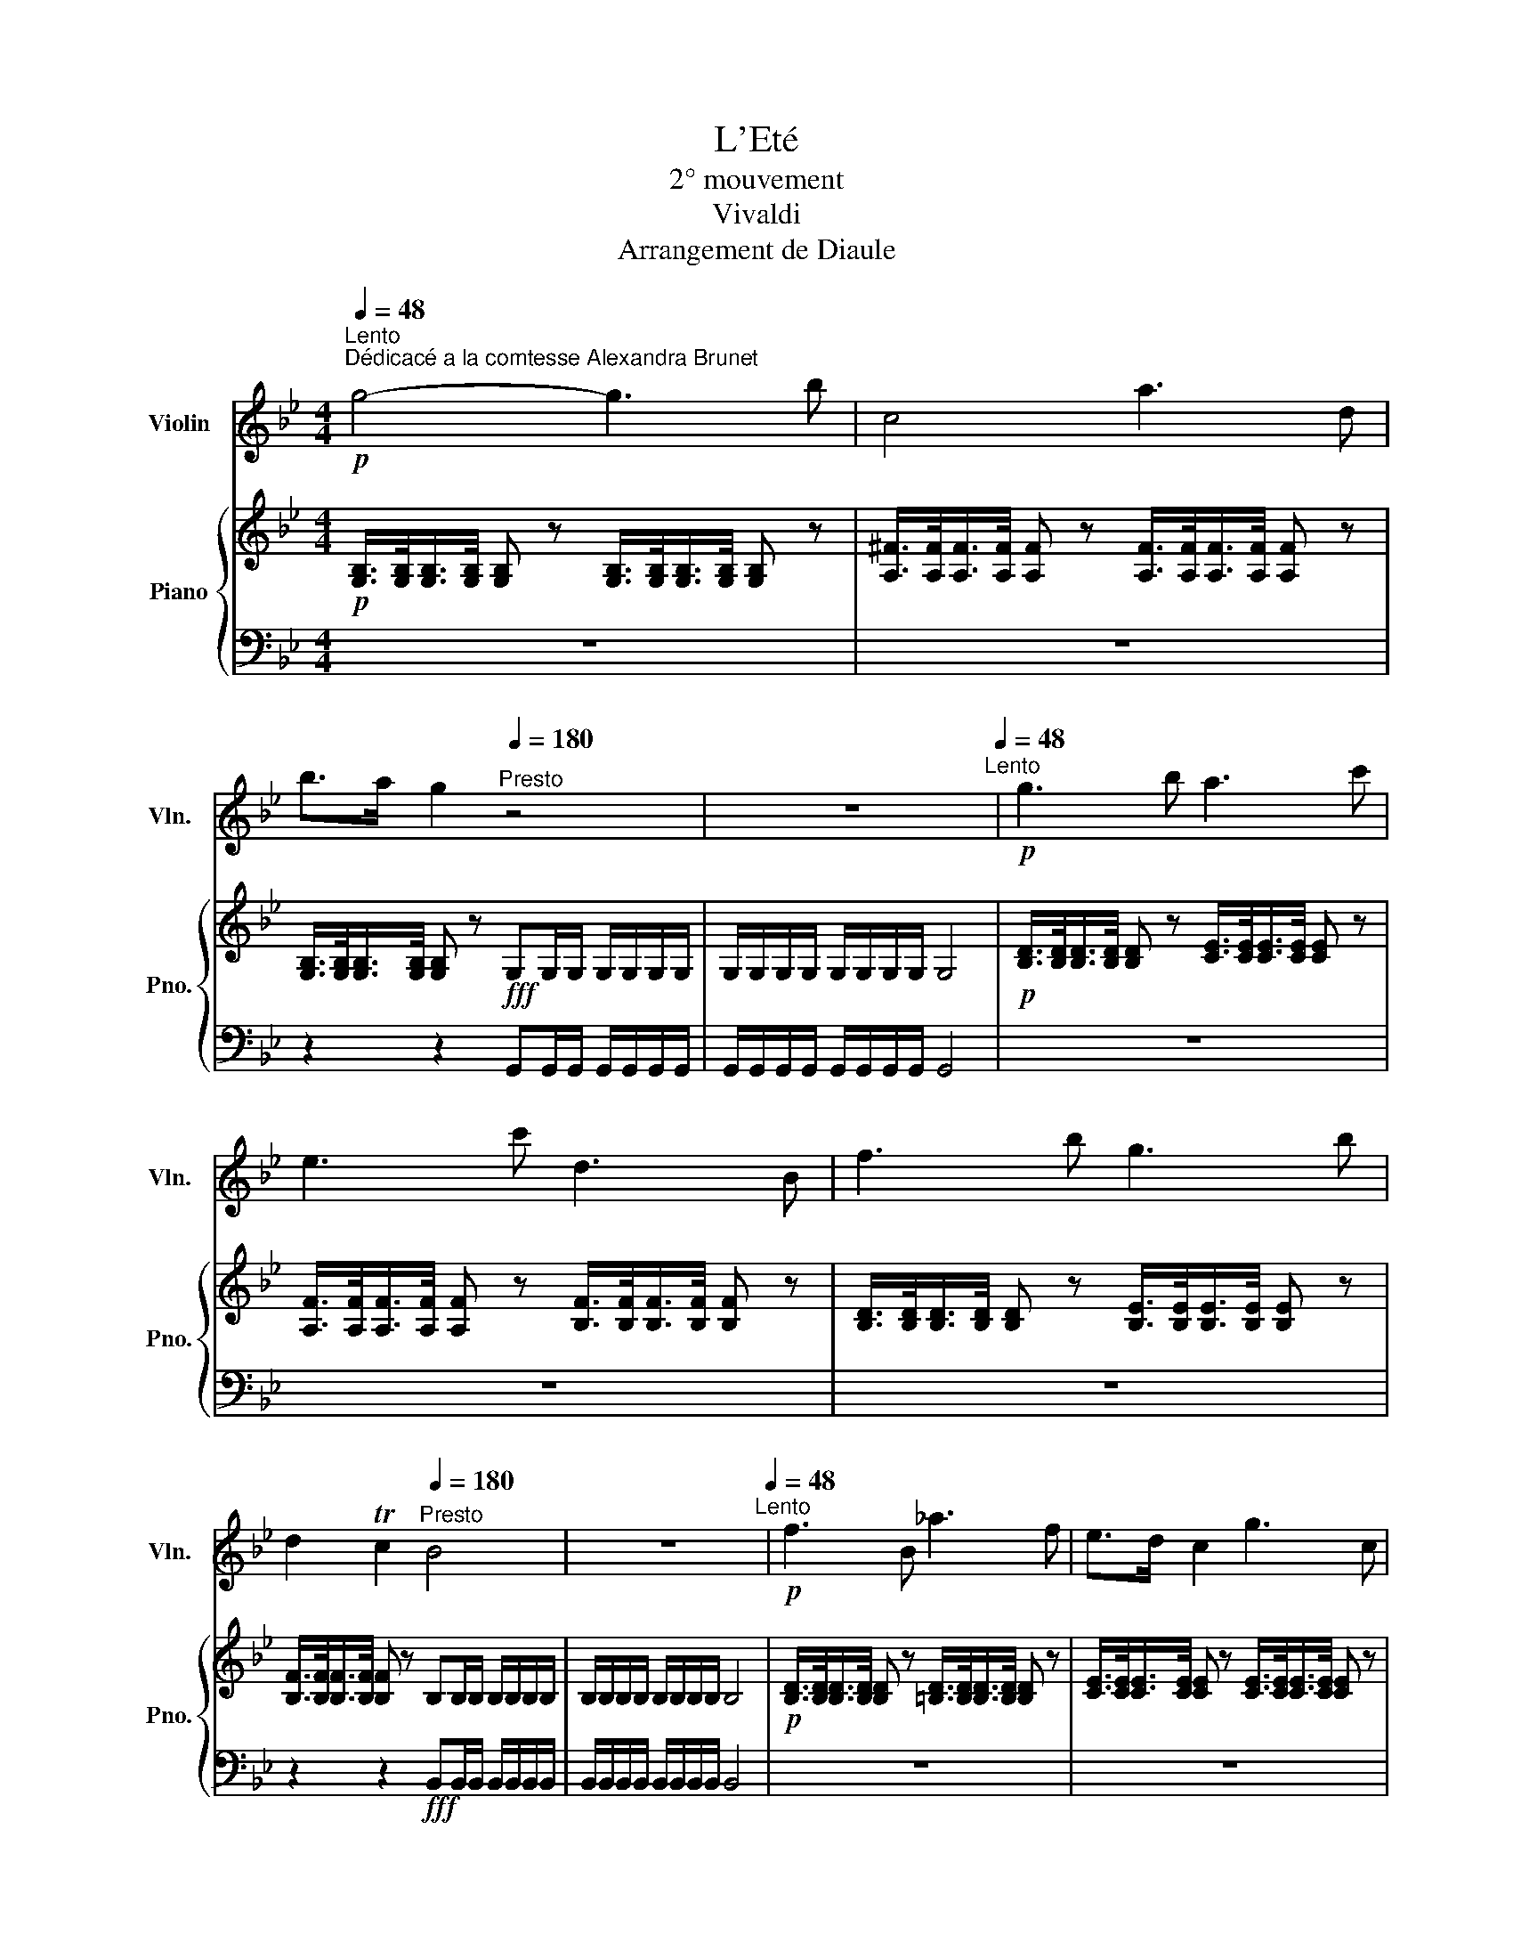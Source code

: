 X:1
T:L'Eté
T:2° mouvement
T:Vivaldi
T:Arrangement de Diaule
%%score 1 { 2 | 3 }
L:1/8
Q:1/4=48
M:4/4
K:Bb
V:1 treble nm="Violin" snm="Vln."
V:2 treble nm="Piano" snm="Pno."
V:3 bass 
V:1
!p!"^Lento""^Dédicacé a la comtesse Alexandra Brunet" g4- g3 b | c4 a3 d | %2
 b>a g2[Q:1/4=180]"^Presto" z4 | z8[Q:1/4=48]"^Lento" |!p! g3 b a3 c' | e3 c' d3 B | f3 b g3 b | %7
 d2 Tc2[Q:1/4=180]"^Presto" B4 | z8[Q:1/4=48]"^Lento" |!p! f3 B _a3 f | e>d c2 g3 c | %11
 b3 g ^f>=e d2 | b3 g _a3 g |!p! ^f3 d e3 d | c'3 d ba/g/ T^f>g |[Q:1/4=180]"^Presto" g4 z4 | %16
[Q:1/4=48]"^Lento" z4!p! d4- | d4 g3 c' | c3 a ba/g/ T^f>g- |[Q:1/4=180]"^Presto" g8- | %20
[Q:1/4=48]"^Lento" g8- | !fermata!g8 |] %22
V:2
!p! [G,B,]/>[G,B,]/[G,B,]/>[G,B,]/ [G,B,] z [G,B,]/>[G,B,]/[G,B,]/>[G,B,]/ [G,B,] z | %1
 [A,^F]/>[A,F]/[A,F]/>[A,F]/ [A,F] z [A,F]/>[A,F]/[A,F]/>[A,F]/ [A,F] z | %2
 [G,B,]/>[G,B,]/[G,B,]/>[G,B,]/ [G,B,] z!fff! G,G,/G,/ G,/G,/G,/G,/ | %3
 G,/G,/G,/G,/ G,/G,/G,/G,/ G,4 | %4
!p! [B,D]/>[B,D]/[B,D]/>[B,D]/ [B,D] z [CE]/>[CE]/[CE]/>[CE]/ [CE] z | %5
 [A,F]/>[A,F]/[A,F]/>[A,F]/ [A,F] z [B,F]/>[B,F]/[B,F]/>[B,F]/ [B,F] z | %6
 [B,D]/>[B,D]/[B,D]/>[B,D]/ [B,D] z [B,E]/>[B,E]/[B,E]/>[B,E]/ [B,E] z | %7
 [B,F]/>[B,F]/[B,F]/>[B,F]/ [B,F] z B,B,/B,/ B,/B,/B,/B,/ | B,/B,/B,/B,/ B,/B,/B,/B,/ B,4 | %9
!p! [B,D]/>[B,D]/[B,D]/>[B,D]/ [B,D] z [=B,D]/>[B,D]/[B,D]/>[B,D]/ [B,D] z | %10
 [CE]/>[CE]/[CE]/>[CE]/ [CE] z [CE]/>[CE]/[CE]/>[CE]/ [CE] z | %11
 [^C=E]/>[CE]/[CE]/>[CE]/ [CE] z [DA]/>[DA]/[DA]/>[DA]/ [DA] z | %12
 [G,G]/>[G,G]/[G,G]/>[G,G]/ [G,G] z [CE]/>[CE]/[CE]/>[CE]/ [CE] z | %13
 [CD]/>[CD]/[CD]/>[CD]/ [CD] z [^FA]/>[FA]/[FA]/>[FA]/ [FA] z | %14
 [^FA]/>[FA]/[FA]/>[FA]/ [FA] z [^C=E]/>[CE]/[CE]/>[CE]/ [CE] z | %15
!fff! G,G,/G,/ G,/G,/G,/G,/ G,/G,/G,/G,/ G,/G,/G,/G,/ | G,4!p! [GB]/>[GB]/[GB]/>[GB]/ [GB] z | %17
 [FA]/>[FA]/[FA]/>[FA]/ [FA] z [EG]/>[EG]/[EG]/>[EG]/ [EG] z | %18
 [D^F]/>[DF]/[DF]/>[DF]/ [DF] z [^C=E]/>[CE]/[CE]/>[CE]/ [CD] z | %19
 G,G,/G,/ G,/G,/G,/G,/ G,/G,/G,/G,/ G,/G,/G,/G,/ | G,4!p! [G,B,]/>[G,B,]/[G,B,]/>[G,B,]/ [G,B,] z | %21
 [G,B,]/>[G,B,]/[G,B,]/>[G,B,]/ [G,B,] z z4 |] %22
V:3
 z8 | z8 | z2 z2 G,,G,,/G,,/ G,,/G,,/G,,/G,,/ | G,,/G,,/G,,/G,,/ G,,/G,,/G,,/G,,/ G,,4 | z8 | z8 | %6
 z8 | z2 z2!fff! B,,B,,/B,,/ B,,/B,,/B,,/B,,/ | B,,/B,,/B,,/B,,/ B,,/B,,/B,,/B,,/ B,,4 | z8 | z8 | %11
 z8 | z8 | z8 | z8 | G,,G,,/G,,/ G,,/G,,/G,,/G,,/ G,,/G,,/G,,/G,,/ G,,/G,,/G,,/G,,/ | G,,4 z4 | %17
 z8 | z8 |!fff! G,,G,,/G,,/ G,,/G,,/G,,/G,,/ G,,/G,,/G,,/G,,/ G,,/G,,/G,,/G,,/ | G,,4 z4 | z8 |] %22

